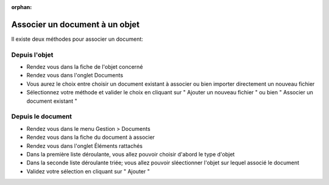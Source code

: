 :orphan:

Associer un document à un objet
===============================

Il existe deux méthodes pour associer un document:

Depuis l'objet
--------------

* Rendez vous dans la fiche de l'objet concerné
* Rendez vous dans l'onglet Documents
* Vous aurez le choix entre choisir un document existant à associer ou bien importer directement un nouveau fichier
* Sélectionnez votre méthode et valider le choix en cliquant sur " Ajouter un nouveau fichier " ou bien " Associer un document existant "


Depuis le document
------------------

* Rendez vous dans le menu Gestion > Documents
* Rendez vous dans la fiche du document à associer
* Rendez vous dans l'onglet Éléments rattachés
* Dans la première liste déroulante, vous allez pouvoir choisir d'abord le type d'objet
* Dans la seconde liste déroulante triée; vous allez pouvoir sléectionner l'objet sur lequel associé le document
* Validez votre sélection en cliquant sur " Ajouter "



